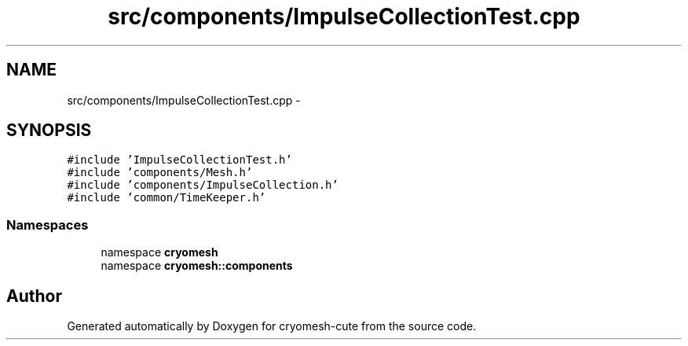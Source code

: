 .TH "src/components/ImpulseCollectionTest.cpp" 3 "Fri Feb 4 2011" "cryomesh-cute" \" -*- nroff -*-
.ad l
.nh
.SH NAME
src/components/ImpulseCollectionTest.cpp \- 
.SH SYNOPSIS
.br
.PP
\fC#include 'ImpulseCollectionTest.h'\fP
.br
\fC#include 'components/Mesh.h'\fP
.br
\fC#include 'components/ImpulseCollection.h'\fP
.br
\fC#include 'common/TimeKeeper.h'\fP
.br

.SS "Namespaces"

.in +1c
.ti -1c
.RI "namespace \fBcryomesh\fP"
.br
.ti -1c
.RI "namespace \fBcryomesh::components\fP"
.br
.in -1c
.SH "Author"
.PP 
Generated automatically by Doxygen for cryomesh-cute from the source code.
